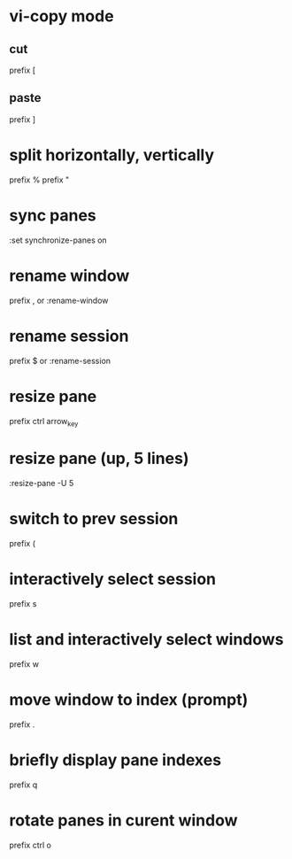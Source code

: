 * vi-copy mode
** cut
   prefix [
** paste
   prefix ]

* split horizontally, vertically
  prefix %
  prefix "

* sync panes
  :set synchronize-panes on

* rename window
  prefix ,
  or
  :rename-window

* rename session
  prefix $
  or
  :rename-session

* resize pane
  prefix ctrl arrow_key
* resize pane (up, 5 lines)
  :resize-pane -U 5

* switch to prev session
  prefix (
* interactively select session
  prefix s

* list and interactively select windows
  prefix w

* move window to index (prompt)
  prefix .

* briefly display pane indexes
  prefix q

* rotate panes in curent window
  prefix ctrl o
